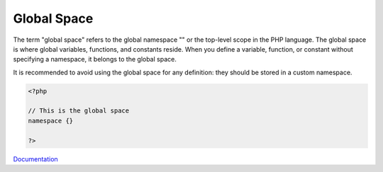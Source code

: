 .. _global-space:
.. meta::
	:description:
		Global Space: The term "global space" refers to the global namespace "\" or the top-level scope in the PHP language.
	:twitter:card: summary_large_image
	:twitter:site: @exakat
	:twitter:title: Global Space
	:twitter:description: Global Space: The term "global space" refers to the global namespace "\" or the top-level scope in the PHP language
	:twitter:creator: @exakat
	:og:title: Global Space
	:og:type: article
	:og:description: The term "global space" refers to the global namespace "\" or the top-level scope in the PHP language
	:og:url: https://php-dictionary.readthedocs.io/en/latest/dictionary/global-space.ini.html
	:og:locale: en


Global Space
------------

The term "global space" refers to the global namespace "\" or the top-level scope in the PHP language. The global space is where global variables, functions, and constants reside. When you define a variable, function, or constant without specifying a namespace, it belongs to the global space.

It is recommended to avoid using the global space for any definition: they should be stored in a custom namespace.


.. code-block:: php
   
   <?php
   
   // This is the global space
   namespace {} 
   
   ?>


`Documentation <https://www.php.net/manual/en/language.namespaces.global.php>`__
